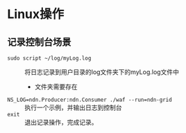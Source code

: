 * Linux操作
** 记录控制台场景
+ ~sudo script ~/log/myLog.log~ :: 将日志记录到用户目录的log文件夹下的myLog.log文件中
  + 文件夹需要存在
+ ~NS_LOG=ndn.Producer:ndn.Consumer ./waf --run=ndn-grid~ :: 执行一个示例，并输出日志到控制台
+ ~exit~ :: 退出记录操作，完成记录。
